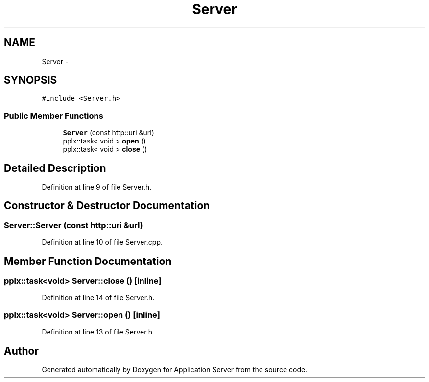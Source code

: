 .TH "Server" 3 "Wed Oct 8 2014" "Application Server" \" -*- nroff -*-
.ad l
.nh
.SH NAME
Server \- 
.SH SYNOPSIS
.br
.PP
.PP
\fC#include <Server\&.h>\fP
.SS "Public Member Functions"

.in +1c
.ti -1c
.RI "\fBServer\fP (const http::uri &url)"
.br
.ti -1c
.RI "pplx::task< void > \fBopen\fP ()"
.br
.ti -1c
.RI "pplx::task< void > \fBclose\fP ()"
.br
.in -1c
.SH "Detailed Description"
.PP 
Definition at line 9 of file Server\&.h\&.
.SH "Constructor & Destructor Documentation"
.PP 
.SS "Server::Server (const http::uri &url)"

.PP
Definition at line 10 of file Server\&.cpp\&.
.SH "Member Function Documentation"
.PP 
.SS "pplx::task<void> Server::close ()\fC [inline]\fP"

.PP
Definition at line 14 of file Server\&.h\&.
.SS "pplx::task<void> Server::open ()\fC [inline]\fP"

.PP
Definition at line 13 of file Server\&.h\&.

.SH "Author"
.PP 
Generated automatically by Doxygen for Application Server from the source code\&.

